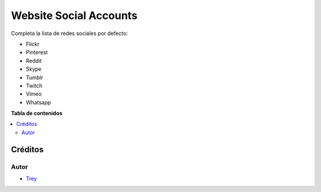 =======================
Website Social Accounts
=======================

.. |badge1| image:: https://img.shields.io/badge/licence-AGPL--3-blue.png
    :target: http://www.gnu.org/licenses/agpl-3.0-standalone.html
    :alt: License: AGPL-3

|badge1|

Completa la lista de redes sociales por defecto:

- Flickr
- Pinterest
- Reddit
- Skype
- Tumblr
- Twitch
- Vimeo
- Whatsapp

**Tabla de contenidos**

.. contents::
   :local:

Créditos
========

Autor
~~~~~

* `Trey <http://www.trey.es>`_
